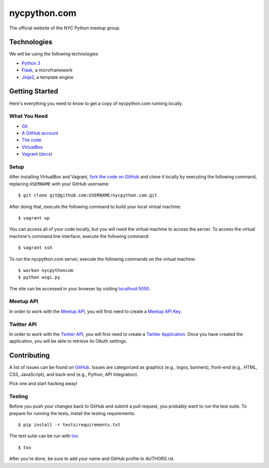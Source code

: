 nycpython.com
=============

The official website of the NYC Python meetup group.

Technologies
++++++++++++

We will be using the following technologies

- `Python 3`_
- Flask_, a microframework
- Jinja2_, a template engine

.. _Flask: http://flask.pocoo.org/docs/
.. _Jinja2: http://jinja.pocoo.org/docs/
.. _Python 3: http://docs.python.org/3/

Getting Started
+++++++++++++++

Here's everything you need to know to get a copy of nycpython.com running
locally.

What You Need
-------------

- Git_
- `A GitHub account`_
- `The code`_
- VirtualBox_
- Vagrant_ (`docs <http://docs.vagrantup.com/v2/>`_)

.. _Git: http://git-scm.com/downloads
.. _A GitHub account: https://github.com
.. _The code: https://github.com/NYCPython/nycpython.com
.. _Vagrant: http://downloads.vagrantup.com/
.. _VirtualBox: https://www.virtualbox.org/wiki/Downloads

Setup
-----

After installing VirtualBox and Vagrant, `fork the code on GitHub`_ and clone it
locally by executing the following command, replacing ``USERNAME`` with your
GitHub username::

    $ git clone git@github.com:USERNAME/nycpython.com.git

After doing that, execute the following command to build your local virtual
machine::

    $ vagrant up

You can access all of your code locally, but you will need the virtual machine
to access the server. To access the virtual machine's command line interface,
execute the following command::

    $ vagrant ssh

To run the nycpython.com server, execute the following commands on the virtual
machine::

    $ workon nycpythoncom
    $ python wsgi.py

The site can be accessed in your browser by visiting `localhost:5050`_.

.. _fork the code on GitHub: https://github.com/NYCPython/nycpython.com/fork
.. _localhost:5050: http://localhost:5050

Meetup API
----------

In order to work with the `Meetup API`_, you will first need to create a `Meetup
API Key`_.

.. _Meetup API: http://www.meetup.com/meetup_api/
.. _Meetup API Key: http://www.meetup.com/meetup_api/key/

Twitter API
-----------

In order to work with the `Twitter API`_, you will first need to create a
`Twitter Application`_. Once you have created the application, you will be able
to retrieve its OAuth settings.

.. _Twitter API: https://dev.twitter.com/docs/api/1.1
.. _Twitter Application: https://dev.twitter.com/apps/new

Contributing
++++++++++++

A list of issues can be found on GitHub_. Issues are categorized as graphics
(e.g., logos, banners), front-end (e.g., HTML, CSS, JavaScript), and back-end
(e.g., Python, API Integration).

Pick one and start hacking away!

Testing
-------

Before you push your changes back to GitHub and submit a pull request, you
probably want to run the test suite. To prepare for running the tests, install
the testing requirements::

    $ pip install -r tests/requirements.txt

The test suite can be run with tox_::

    $ tox

After you're done, be sure to add your name and GitHub profile to AUTHORS.rst.

.. _GitHub: https://github.com/NYCPython/nycpython.com/issues
.. _tox: http://tox.rtfd.org
